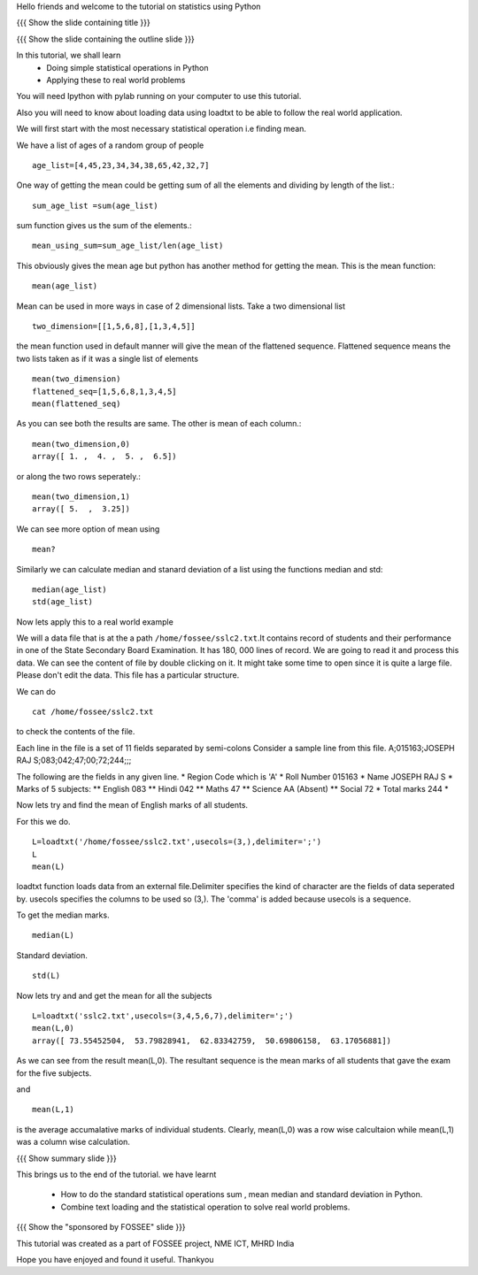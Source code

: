 Hello friends and welcome to the tutorial on statistics using Python

{{{ Show the slide containing title }}}

{{{ Show the slide containing the outline slide }}}

In this tutorial, we shall learn
 * Doing simple statistical operations in Python  
 * Applying these to real world problems 

You will need Ipython with pylab running on your computer
to use this tutorial.

Also you will need to know about loading data using loadtxt to be 
able to follow the real world application.

We will first start with the most necessary statistical 
operation i.e finding mean.

We have a list of ages of a random group of people ::
   
   age_list=[4,45,23,34,34,38,65,42,32,7]

One way of getting the mean could be getting sum of 
all the elements and dividing by length of the list.::

    sum_age_list =sum(age_list)

sum function gives us the sum of the elements.::

    mean_using_sum=sum_age_list/len(age_list)

This obviously gives the mean age but python has another 
method for getting the mean. This is the mean function::

       mean(age_list)

Mean can be used in more ways in case of 2 dimensional lists.
Take a two dimensional list ::
     
     two_dimension=[[1,5,6,8],[1,3,4,5]]

the mean function used in default manner will give the mean of the 
flattened sequence. Flattened sequence means the two lists taken 
as if it was a single list of elements ::

    mean(two_dimension)
    flattened_seq=[1,5,6,8,1,3,4,5]
    mean(flattened_seq)

As you can see both the results are same. The other is mean 
of each column.::
   
   mean(two_dimension,0)
   array([ 1. ,  4. ,  5. ,  6.5])

or along the two rows seperately.::
   
   mean(two_dimension,1)
   array([ 5.  ,  3.25])

We can see more option of mean using ::
   
   mean?

Similarly we can calculate median and stanard deviation of a list
using the functions median and std::
      
      median(age_list)
      std(age_list)


    
Now lets apply this to a real world example ::
    
We will a data file that is at the a path
``/home/fossee/sslc2.txt``.It contains record of students and their
performance in one of the State Secondary Board Examination. It has
180, 000 lines of record. We are going to read it and process this
data.  We can see the content of file by double clicking on it. It
might take some time to open since it is quite a large file.  Please
don't edit the data.  This file has a particular structure.

We can do ::
   
   cat /home/fossee/sslc2.txt

to check the contents of the file.

Each line in the file is a set of 11 fields separated 
by semi-colons Consider a sample line from this file.  
A;015163;JOSEPH RAJ S;083;042;47;00;72;244;;; 

The following are the fields in any given line.
* Region Code which is 'A'
* Roll Number 015163
* Name JOSEPH RAJ S
* Marks of 5 subjects: ** English 083 ** Hindi 042 ** Maths 47 **
Science AA (Absent) ** Social 72
* Total marks 244
*

Now lets try and find the mean of English marks of all students.

For this we do. ::

     L=loadtxt('/home/fossee/sslc2.txt',usecols=(3,),delimiter=';')
     L
     mean(L)

loadtxt function loads data from an external file.Delimiter specifies
the kind of character are the fields of data seperated by. 
usecols specifies  the columns to be used so (3,). The 'comma' is added
because usecols is a sequence.

To get the median marks. ::
   
   median(L)
   
Standard deviation. ::
	
	std(L)


Now lets try and and get the mean for all the subjects ::

     L=loadtxt('sslc2.txt',usecols=(3,4,5,6,7),delimiter=';')
     mean(L,0)
     array([ 73.55452504,  53.79828941,  62.83342759,  50.69806158,  63.17056881])

As we can see from the result mean(L,0). The resultant sequence  
is the mean marks of all students that gave the exam for the five subjects.

and ::
    
    mean(L,1)

    
is the average accumalative marks of individual students. Clearly, mean(L,0)
was a row wise calcultaion while mean(L,1) was a column wise calculation.


{{{ Show summary slide }}}

This brings us to the end of the tutorial.
we have learnt

 * How to do the standard statistical operations sum , mean
   median and standard deviation in Python.
 * Combine text loading and the statistical operation to solve
   real world problems.

{{{ Show the "sponsored by FOSSEE" slide }}}


This tutorial was created as a part of FOSSEE project, NME ICT, MHRD India

Hope you have enjoyed and found it useful.
Thankyou
 
.. Author              : Amit Sethi
   Internal Reviewer 1 : 
   Internal Reviewer 2 : 
   External Reviewer   :

